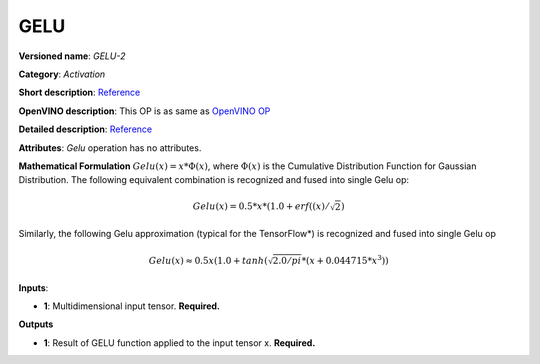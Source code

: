 .. SPDX-FileCopyrightText: 2020 Intel Corporation
..
.. SPDX-License-Identifier: CC-BY-4.0

----
GELU
----

**Versioned name**: *GELU-2*

**Category**: *Activation*

**Short description**:
`Reference <https://pytorch.org/docs/stable/nn.functional.html#gelu>`__

**OpenVINO description**: This OP is as same as `OpenVINO OP
<https://docs.openvinotoolkit.org/2021.1/openvino_docs_ops_activation_GELU_2.html>`__

**Detailed description**:
`Reference <https://arxiv.org/abs/1606.08415>`__

**Attributes**: *Gelu* operation has no attributes.

**Mathematical Formulation**
:math:`Gelu(x)=x*Φ(x)`, where :math:`Φ(x)` is the Cumulative Distribution
Function for Gaussian Distribution. The following equivalent combination is
recognized and fused into single Gelu op: 

.. math::
   Gelu(x) = 0.5*x*(1.0 + erf((x) / \sqrt{2})

Similarly, the following Gelu approximation (typical for the TensorFlow*) is
recognized and fused into single Gelu op

.. math::
   Gelu(x) \approx 0.5x(1.0 + tanh(\sqrt{2.0/pi} * (x + 0.044715 * x ^ 3))

**Inputs**:

* **1**: Multidimensional input tensor. **Required.**

**Outputs**

* **1**: Result of GELU function applied to the input tensor x. **Required.**